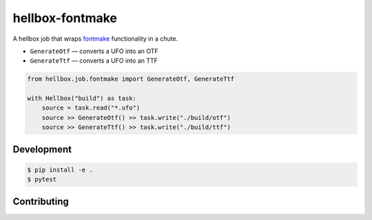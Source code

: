 hellbox-fontmake
================

A hellbox job that wraps `fontmake`_ functionality in a chute.

* ``GenerateOtf`` — converts a UFO into an OTF
* ``GenerateTtf`` — converts a UFO into an TTF

.. code-block:: python

    from hellbox.job.fontmake import GenerateOtf, GenerateTtf

    with Hellbox("build") as task:
        source = task.read("*.ufo")
        source >> GenerateOtf() >> task.write("./build/otf")
        source >> GenerateTtf() >> task.write("./build/ttf")

.. _`fontmake`: https://github.com/googlei18n/fontmake

Development
-----------

.. code-block:: shell

    $ pip install -e .
    $ pytest

Contributing
------------